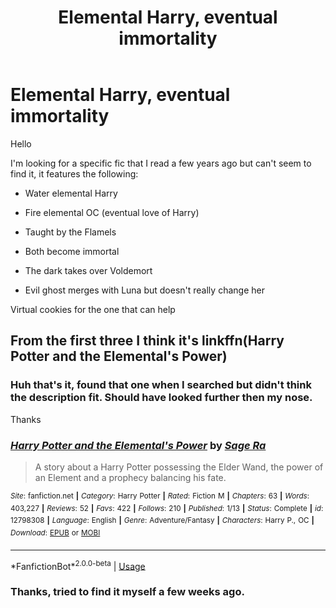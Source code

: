 #+TITLE: Elemental Harry, eventual immortality

* Elemental Harry, eventual immortality
:PROPERTIES:
:Author: Furmiel
:Score: 19
:DateUnix: 1529771335.0
:DateShort: 2018-Jun-23
:FlairText: Fic Search
:END:
Hello

I'm looking for a specific fic that I read a few years ago but can't seem to find it, it features the following:

- Water elemental Harry\\
- Fire elemental OC (eventual love of Harry)

- Taught by the Flamels

- Both become immortal

- The dark takes over Voldemort

- Evil ghost merges with Luna but doesn't really change her

Virtual cookies for the one that can help


** From the first three I think it's linkffn(Harry Potter and the Elemental's Power)
:PROPERTIES:
:Author: Sudran
:Score: 9
:DateUnix: 1529774398.0
:DateShort: 2018-Jun-23
:END:

*** Huh that's it, found that one when I searched but didn't think the description fit. Should have looked further then my nose.

Thanks
:PROPERTIES:
:Author: Furmiel
:Score: 4
:DateUnix: 1529776005.0
:DateShort: 2018-Jun-23
:END:


*** [[https://www.fanfiction.net/s/12798308/1/][*/Harry Potter and the Elemental's Power/*]] by [[https://www.fanfiction.net/u/9922227/Sage-Ra][/Sage Ra/]]

#+begin_quote
  A story about a Harry Potter possessing the Elder Wand, the power of an Element and a prophecy balancing his fate.
#+end_quote

^{/Site/:} ^{fanfiction.net} ^{*|*} ^{/Category/:} ^{Harry} ^{Potter} ^{*|*} ^{/Rated/:} ^{Fiction} ^{M} ^{*|*} ^{/Chapters/:} ^{63} ^{*|*} ^{/Words/:} ^{403,227} ^{*|*} ^{/Reviews/:} ^{52} ^{*|*} ^{/Favs/:} ^{422} ^{*|*} ^{/Follows/:} ^{210} ^{*|*} ^{/Published/:} ^{1/13} ^{*|*} ^{/Status/:} ^{Complete} ^{*|*} ^{/id/:} ^{12798308} ^{*|*} ^{/Language/:} ^{English} ^{*|*} ^{/Genre/:} ^{Adventure/Fantasy} ^{*|*} ^{/Characters/:} ^{Harry} ^{P.,} ^{OC} ^{*|*} ^{/Download/:} ^{[[http://www.ff2ebook.com/old/ffn-bot/index.php?id=12798308&source=ff&filetype=epub][EPUB]]} ^{or} ^{[[http://www.ff2ebook.com/old/ffn-bot/index.php?id=12798308&source=ff&filetype=mobi][MOBI]]}

--------------

*FanfictionBot*^{2.0.0-beta} | [[https://github.com/tusing/reddit-ffn-bot/wiki/Usage][Usage]]
:PROPERTIES:
:Author: FanfictionBot
:Score: 2
:DateUnix: 1529774415.0
:DateShort: 2018-Jun-23
:END:


*** Thanks, tried to find it myself a few weeks ago.
:PROPERTIES:
:Score: 1
:DateUnix: 1529775841.0
:DateShort: 2018-Jun-23
:END:
